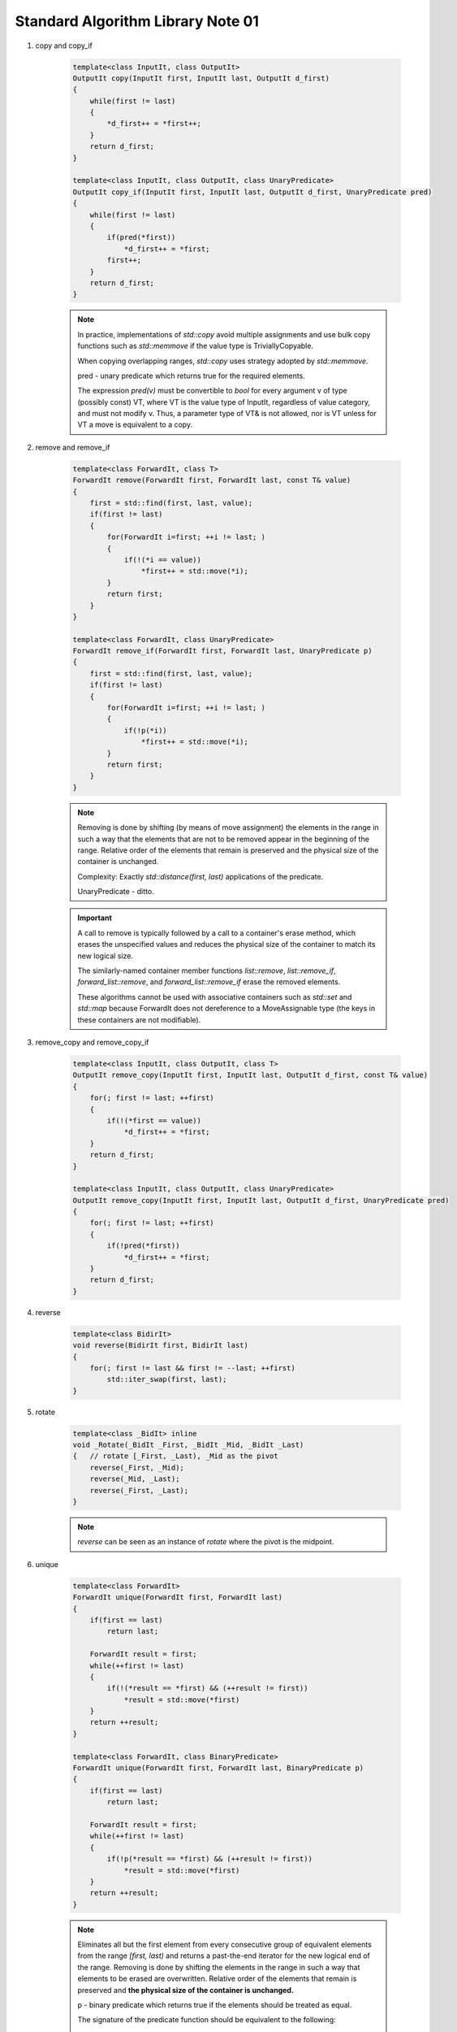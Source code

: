 **********************************
Standard Algorithm Library Note 01
**********************************

#. copy and copy_if

    .. code-block:: cpp

        template<class InputIt, class OutputIt>
        OutputIt copy(InputIt first, InputIt last, OutputIt d_first)
        {
            while(first != last)
            {
                *d_first++ = *first++;
            }
            return d_first;
        }

        template<class InputIt, class OutputIt, class UnaryPredicate>
        OutputIt copy_if(InputIt first, InputIt last, OutputIt d_first, UnaryPredicate pred)
        {
            while(first != last)
            {
                if(pred(*first))
                    *d_first++ = *first;
                first++;
            }
            return d_first;
        }

    .. note::

        In practice, implementations of `std::copy` avoid multiple assignments and use bulk copy functions
        such as `std::memmove` if the value type is TriviallyCopyable.

        When copying overlapping ranges, `std::copy` uses strategy adopted by `std::memmove.`

        pred - unary predicate which returns ​true for the required elements.

        The expression `pred(v)` must be convertible to `bool` for every argument v of type (possibly const) VT,
        where VT is the value type of InputIt, regardless of value category, and must not modify v. Thus, a parameter
        type of VT& is not allowed, nor is VT unless for VT a move is equivalent to a copy.

#. remove and remove_if

    .. code-block:: cpp

        template<class ForwardIt, class T>
        ForwardIt remove(ForwardIt first, ForwardIt last, const T& value)
        {
            first = std::find(first, last, value);
            if(first != last)
            {
                for(ForwardIt i=first; ++i != last; )
                {
                    if(!(*i == value))
                        *first++ = std::move(*i);
                }
                return first;
            }
        }

        template<class ForwardIt, class UnaryPredicate>
        ForwardIt remove_if(ForwardIt first, ForwardIt last, UnaryPredicate p)
        {
            first = std::find(first, last, value);
            if(first != last)
            {
                for(ForwardIt i=first; ++i != last; )
                {
                    if(!p(*i))
                        *first++ = std::move(*i);
                }
                return first;
            }
        }

    .. note::

        Removing is done by shifting (by means of move assignment) the elements in the range
        in such a way that the elements that are not to be removed appear in the beginning of the range.
        Relative order of the elements that remain is preserved and the physical size of the container is unchanged.

        Complexity: Exactly `std::distance(first, last)` applications of the predicate.

        UnaryPredicate - ditto.

    .. important::

        A call to remove is typically followed by a call to a container's erase method,
        which erases the unspecified values and reduces the physical size of the container
        to match its new logical size.

        The similarly-named container member functions `list::remove`, `list::remove_if`,
        `forward_list::remove`, and `forward_list::remove_if` erase the removed elements.

        These algorithms cannot be used with associative containers such as `std::set` and `std::map`
        because ForwardIt does not dereference to a MoveAssignable type (the keys in these containers are not modifiable).

#. remove_copy and remove_copy_if

    .. code-block:: cpp

        template<class InputIt, class OutputIt, class T>
        OutputIt remove_copy(InputIt first, InputIt last, OutputIt d_first, const T& value)
        {
            for(; first != last; ++first)
            {
                if(!(*first == value))
                    *d_first++ = *first;
            }
            return d_first;
        }

        template<class InputIt, class OutputIt, class UnaryPredicate>
        OutputIt remove_copy(InputIt first, InputIt last, OutputIt d_first, UnaryPredicate pred)
        {
            for(; first != last; ++first)
            {
                if(!pred(*first))
                    *d_first++ = *first;
            }
            return d_first;
        }

#. reverse

    .. code-block:: cpp

        template<class BidirIt>
        void reverse(BidirIt first, BidirIt last)
        {
            for(; first != last && first != --last; ++first)
                std::iter_swap(first, last);
        }

#. rotate

    .. code-block:: cpp

        template<class _BidIt> inline
        void _Rotate(_BidIt _First, _BidIt _Mid, _BidIt _Last)
        {   // rotate [_First, _Last), _Mid as the pivot
            reverse(_First, _Mid);
            reverse(_Mid, _Last);
            reverse(_First, _Last);
        }

    .. note::

        `reverse` can be seen as an instance of `rotate` where the pivot is the midpoint.

#. unique

    .. code-block:: cpp

        template<class ForwardIt>
        ForwardIt unique(ForwardIt first, ForwardIt last)
        {
            if(first == last)
                return last;

            ForwardIt result = first;
            while(++first != last)
            {
                if(!(*result == *first) && (++result != first))
                    *result = std::move(*first)
            }
            return ++result;
        }

        template<class ForwardIt, class BinaryPredicate>
        ForwardIt unique(ForwardIt first, ForwardIt last, BinaryPredicate p)
        {
            if(first == last)
                return last;

            ForwardIt result = first;
            while(++first != last)
            {
                if(!p(*result == *first) && (++result != first))
                    *result = std::move(*first)
            }
            return ++result;
        }

    .. note::

        Eliminates all but the first element from every consecutive group of equivalent elements
        from the range `[first, last)` and returns a past-the-end iterator for the new logical end of the range.
        Removing is done by shifting the elements in the range in such a way that elements to be erased are overwritten.
        Relative order of the elements that remain is preserved and **the physical size of the container is unchanged.**

        p -  binary predicate which returns ​true if the elements should be treated as equal.

        The signature of the predicate function should be equivalent to the following::

            bool pred(const Type1& a, const Type2& b);

        Complexity: For nonempty ranges, exactly `std::distance(first,last) -1` applications of the corresponding predicate.

#. list::unique

    .. code-block:: cpp

        template <typename ValueType>
        struct ListNode
        {
           struct ListNode* next;       // successor node, or first element if head
           struct ListNode* prev;       // predecessor node, or last element if head
           ValueType val;               // the stored value, unused if head
        private:
           ListNode& operator=(const ListNode&);
        };

        typedef struct ListNode* NodePtr;

        template<typename ValueType>
        template<typename Pred2>
        void List<ValueType>::unique(Pred2 _Pred)
        {
            const NodePtr pHead = this->m_head;
            NodePtr pPrev = pHead->next;
            NodePtr pNode = pPrev->next;
            while(pNode != pHead)
            {
                if(_Pred(pPrev->val, pNode->val))
                {
                    NodePtr pErase = pNode;
                    pNode = pNode->next;
                    pPrev->next = pNode;
                    pNode->prev = pPrev;
                    freeNode(pErase);
                    --this->m_size;
                }
                else
                {  // no match, advance
                    pPrev = pNode;
                    pNode = pNode->next;
                }
            }
        }
